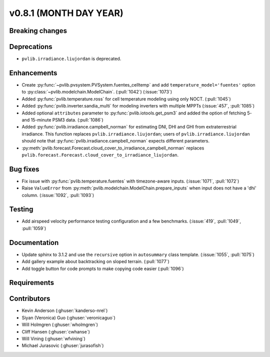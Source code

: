 .. _whatsnew_0810:

v0.8.1 (MONTH DAY YEAR)
-----------------------

Breaking changes
~~~~~~~~~~~~~~~~


Deprecations
~~~~~~~~~~~~
* ``pvlib.irradiance.liujordan`` is deprecated.

Enhancements
~~~~~~~~~~~~
* Create :py:func:`~pvlib.pvsystem.PVSystem.fuentes_celltemp` and add ``temperature_model='fuentes'``
  option to :py:class:`~pvlib.modelchain.ModelChain`. (:pull:`1042`) (:issue:`1073`)
* Added :py:func:`pvlib.temperature.ross` for cell temperature modeling using
  only NOCT. (:pull:`1045`)
* Added :py:func:`pvlib.inverter.sandia_multi` for modeling inverters with
  multiple MPPTs (:issue:`457`, :pull:`1085`)
* Added optional ``attributes`` parameter to :py:func:`pvlib.iotools.get_psm3`
  and added the option of fetching 5- and 15-minute PSM3 data. (:pull:`1086`)
* Added :py:func:`pvlib.irradiance.campbell_norman` for estimating DNI, DHI and GHI
  from extraterrestrial irradiance. This function replaces ``pvlib.irradiance.liujordan``;
  users of ``pvlib.irradiance.liujordan`` should note that :py:func:`pvlib.irradiance.campbell_norman`
  expects different parameters.
* :py:meth:`pvlib.forecast.Forecast.cloud_cover_to_irradiance_campbell_norman`
  replaces ``pvlib.forecast.Forecast.cloud_cover_to_irradiance_liujordan``.

Bug fixes
~~~~~~~~~
* Fix issue with :py:func:`pvlib.temperature.fuentes` with timezone-aware
  inputs. (:issue:`1071`, :pull:`1072`)
* Raise ``ValueError`` from  :py:meth:`pvlib.modelchain.ModelChain.prepare_inputs`
  when input does not have a 'dhi' column. (:issue:`1092`, :pull:`1093`)

Testing
~~~~~~~
* Add airspeed velocity performance testing configuration and a few benchmarks.
  (:issue:`419`, :pull:`1049`, :pull:`1059`)

Documentation
~~~~~~~~~~~~~
* Update sphinx to 3.1.2 and use the ``recursive`` option in ``autosummary`` class template.
  (:issue:`1055`, :pull:`1075`)
* Add gallery example about backtracking on sloped terrain. (:pull:`1077`)
* Add toggle button for code prompts to make copying code easier (:pull:`1096`)

Requirements
~~~~~~~~~~~~


Contributors
~~~~~~~~~~~~
* Kevin Anderson (:ghuser:`kanderso-nrel`)
* Siyan (Veronica) Guo (:ghuser:`veronicaguo`)
* Will Holmgren (:ghuser:`wholmgren`)
* Cliff Hansen (:ghuser:`cwhanse`)
* Will Vining (:ghuser:`wfvining`)
* Michael Jurasovic (:ghuser:`jurasofish`)
